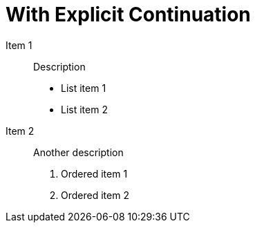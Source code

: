 = With Explicit Continuation

Item 1:: Description
+
- List item 1
- List item 2

Item 2:: Another description
+
. Ordered item 1
. Ordered item 2
